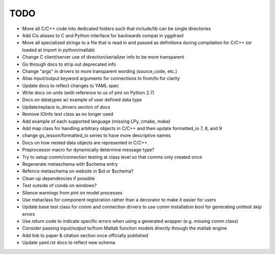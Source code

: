 
TODO
====

* Move all C/C++ code into dedicated folders such that include/lib can be single directories
* Add Cis aliases to C and Python interface for backwards compat in yggdrasil
* Move all specialized strings to a file that is read in and passed as definitions during compilation for C/C++ (or loaded at import in python/matlab)
* Change C client/server use of direction/serializer info to be more transparent
* Go through docs to strip out deprecated info
* Change "args" in drivers to more transparent wording (source_code, etc.)
* Alias input/output keyword arguments for connections to from/to for clarity
* Update docs to reflect changes to YAML spec
* Write docs on units (with reference to us of pint on Python 2.7)
* Docs on datatypes w/ example of user defined data type
* Update/replace io_drivers section of docs
* Remove IOInfo test class as no longer used
* Add example of each supported language (missing LPy, cmake, make)
* Add map class for handling arbitrary objects in C/C++ and then update formatted_io 7, 8, and 9
* change gs_lesson/formatted_io series to have more descriptive names
* Docs on how nested data objects are represented in C/C++.
* Preprocessor macro for dynamically determine message type?
* Try to setup comm/connection testing at class level so that comms only created once
* Regenerate metaschema with $schema entry
* Refence metaschema on website in $id or $schema?
* Clean up dependencies if possible
* Test outside of conda on windows?
* Silence warnings from pint on model processes
* Use metaclass for component registration rather than a decorator to make it easier for users
* Update base test class for comm and connection drivers to use comm installation bool for generating unittest skip errors
* Use return code to indicate specific errors when using a generated wrapper (e.g. missing comm class)
* Consider passing input/output to/from Matlab function models directly through the matlab engine
* Add link to paper & citation section once officially published
* Update yaml.rst docs to reflect new schema
